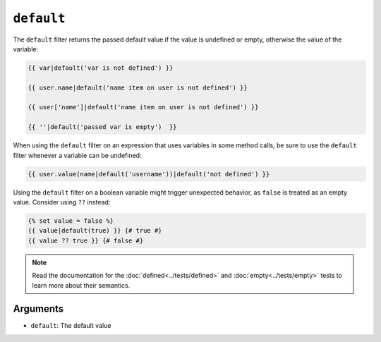 ``default``
===========

The ``default`` filter returns the passed default value if the value is
undefined or empty, otherwise the value of the variable:

.. code-block:: twig

    {{ var|default('var is not defined') }}

    {{ user.name|default('name item on user is not defined') }}

    {{ user['name']|default('name item on user is not defined') }}

    {{ ''|default('passed var is empty')  }}

When using the ``default`` filter on an expression that uses variables in some
method calls, be sure to use the ``default`` filter whenever a variable can be
undefined:

.. code-block:: twig

    {{ user.value(name|default('username'))|default('not defined') }}
    
Using the ``default`` filter on a boolean variable might trigger unexpected
behavior, as ``false`` is treated as an empty value. Consider using ``??``
instead:

.. code-block:: twig

    {% set value = false %}
    {{ value|default(true) }} {# true #}
    {{ value ?? true }} {# false #}

.. note::

    Read the documentation for the :doc:`defined<../tests/defined>` and
    :doc:`empty<../tests/empty>` tests to learn more about their semantics.

Arguments
---------

* ``default``: The default value
